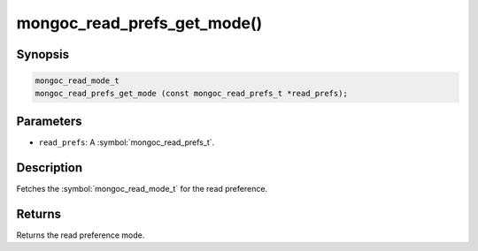 .. _mongoc_read_prefs_get_mode

mongoc_read_prefs_get_mode()
============================

Synopsis
--------

.. code-block:: c

  mongoc_read_mode_t
  mongoc_read_prefs_get_mode (const mongoc_read_prefs_t *read_prefs);

Parameters
----------

* ``read_prefs``: A :symbol:`mongoc_read_prefs_t`.

Description
-----------

Fetches the :symbol:`mongoc_read_mode_t` for the read preference.

Returns
-------

Returns the read preference mode.

